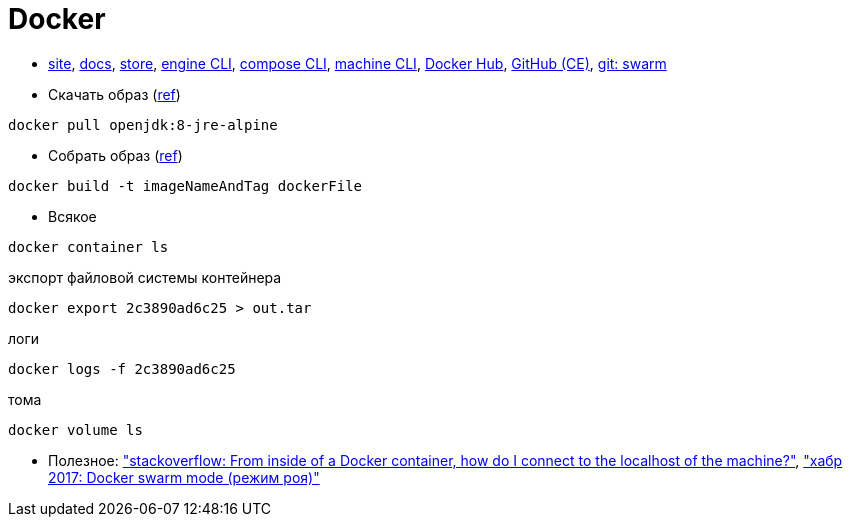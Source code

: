 = Docker

* https://www.docker.com/[site],
https://docs.docker.com/[docs],
https://store.docker.com/[store],
https://docs.docker.com/engine/reference/commandline/cli/[engine CLI],
https://docs.docker.com/compose/reference/overview/[compose CLI],
https://docs.docker.com/machine/reference/[machine CLI],
https://hub.docker.com/[Docker Hub],
https://github.com/docker/docker-ce[GitHub (CE)],
https://github.com/docker/swarm[git: swarm]

* Скачать образ (https://docs.docker.com/engine/reference/commandline/pull/[ref])
```
docker pull openjdk:8-jre-alpine
```

* Собрать образ (https://docs.docker.com/engine/reference/commandline/build/[ref])
```
docker build -t imageNameAndTag dockerFile
```

* Всякое
```
docker container ls
```
экспорт файловой системы контейнера
```
docker export 2c3890ad6c25 > out.tar
```
логи
```
docker logs -f 2c3890ad6c25
```
тома
```
docker volume ls
```

* Полезное:
https://stackoverflow.com/questions/24319662/from-inside-of-a-docker-container-how-do-i-connect-to-the-localhost-of-the-mach["stackoverflow: From inside of a Docker container, how do I connect to the localhost of the machine?"],
https://habrahabr.ru/company/redmadrobot/blog/318866/["хабр 2017: Docker swarm mode (режим роя)"]